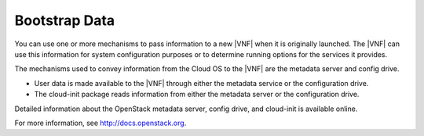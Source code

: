
.. aiq1466089940954
.. _bootstrap-data:

==============
Bootstrap Data
==============

You can use one or more mechanisms to pass information to a new |VNF| when it
is originally launched. The |VNF| can use this information for system
configuration purposes or to determine running options for the services it
provides.

The mechanisms used to convey information from the Cloud OS to the |VNF| are
the metadata server and config drive.


.. _bootstrap-data-ul-aw2-l2d-3w:

-   User data is made available to the |VNF| through either the metadata
    service or the configuration drive.

-   The cloud-init package reads information from either the metadata 
    server or the configuration drive.


Detailed information about the OpenStack metadata server, config drive, and
cloud-init is available online.

For more information, see `http://docs.openstack.org
<http://docs.openstack.org>`__.

